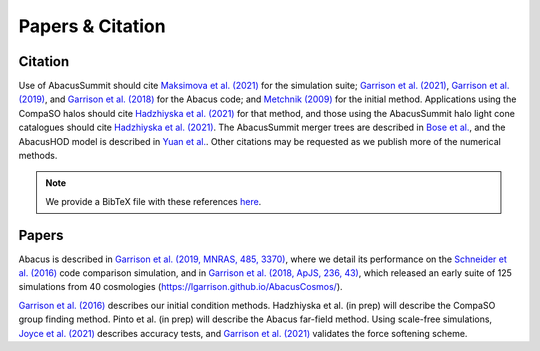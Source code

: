 Papers & Citation
=================

Citation
--------
.. TODO: are we asking users to cite all of these papers? Let's be clear.

Use of AbacusSummit should cite `Maksimova et al. (2021) <https://academic.oup.com/mnras/article/508/3/4017/6366248>`_ for the
simulation suite; `Garrison et al. (2021) <https://academic.oup.com/mnras/article/508/1/575/6366254>`_, `Garrison et al. (2019) <https://academic.oup.com/mnras/article/485/3/3370/5371170>`_,
and `Garrison et al. (2018) <https://iopscience.iop.org/article/10.3847/1538-4365/aabfd3>`_ for the Abacus code;
and `Metchnik (2009) <https://ui.adsabs.harvard.edu/abs/2009PhDT.......175M/abstract>`_
for the initial method.  
Applications using the CompaSO halos should cite `Hadzhiyska et al. (2021) <https://academic.oup.com/mnras/advance-article/doi/10.1093/mnras/stab2980/6402914>`_ for that method, and those using the AbacusSummit halo light cone catalogues should cite `Hadzhiyska et al. (2021) <https://academic.oup.com/mnras/advance-article/doi/10.1093/mnras/stab3066/6408495>`_. The AbacusSummit merger trees are described in `Bose et al. <https://arxiv.org/abs/2110.11409>`_, and the AbacusHOD model is described in `Yuan  et al. <https://arxiv.org/abs/2110.11412>`_. 
Other citations may be requested as we publish more of the numerical methods.

.. note:: We provide a BibTeX file with these references `here <https://github.com/abacusorg/AbacusSummit/blob/master/papers.bib>`_.


.. _papers:

Papers
-------
Abacus is described in `Garrison et al. (2019, MNRAS, 485, 3370) <https://academic.oup.com/mnras/article/485/3/3370/5371170>`_,
where we detail its performance on the `Schneider et al. (2016) <https://iopscience.iop.org/article/10.1088/1475-7516/2016/04/047>`_ code
comparison simulation, and in `Garrison et al. (2018, ApJS, 236,
43) <https://iopscience.iop.org/article/10.3847/1538-4365/aabfd3>`_,
which released an early suite of 125 simulations from 40
cosmologies (https://lgarrison.github.io/AbacusCosmos/).

`Garrison et al. (2016) <https://academic.oup.com/mnras/article/461/4/4125/2608725>`_ describes
our initial condition methods. Hadzhiyska et al. (in prep) will
describe the CompaSO group finding method.  Pinto et al. (in prep) will
describe the Abacus far-field method.  Using scale-free simulations, `Joyce et al. (2021) <https://ui.adsabs.harvard.edu/abs/2021MNRAS.501.5051J/abstract>`_
describes accuracy tests, and `Garrison et al. (2021) <https://ui.adsabs.harvard.edu/abs/2021MNRAS.tmp.1117G/abstract>`_
validates the force softening scheme.
